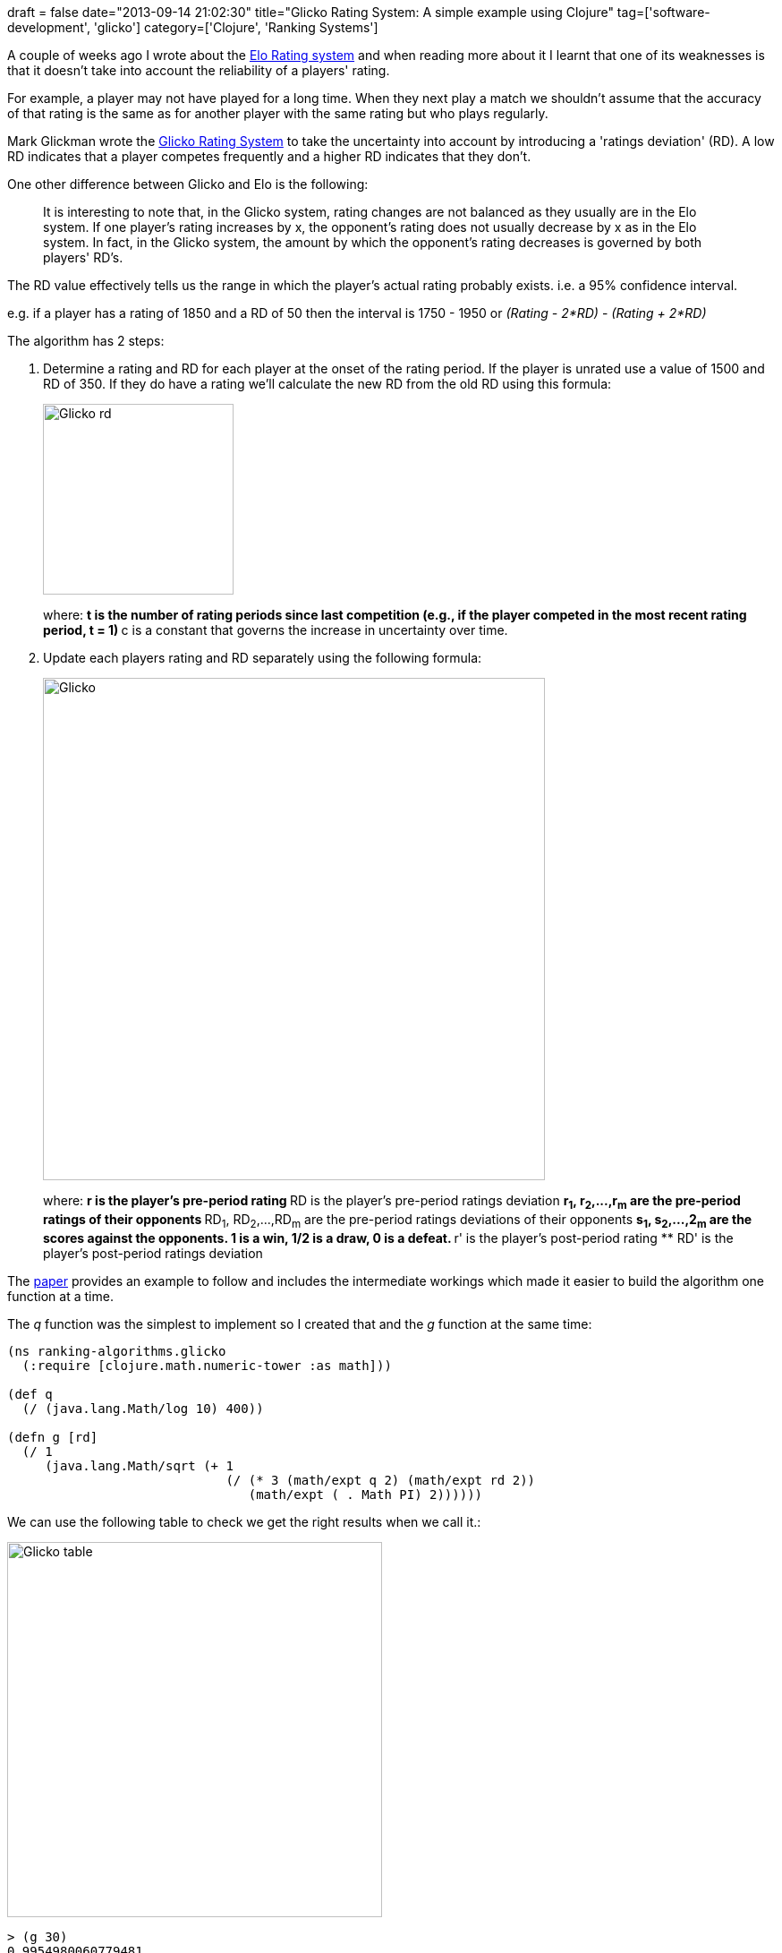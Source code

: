 +++
draft = false
date="2013-09-14 21:02:30"
title="Glicko Rating System: A simple example using Clojure"
tag=['software-development', 'glicko']
category=['Clojure', 'Ranking Systems']
+++

A couple of weeks ago I wrote about the http://www.markhneedham.com/blog/2013/08/31/elo-rating-system-ranking-champions-league-teams-using-clojure/[Elo Rating system] and when reading more about it I learnt that one of its weaknesses is that it doesn't take into account the reliability of a players' rating.

For example, a player may not have played for a long time. When they next play a match we shouldn't assume that the accuracy of that rating is the same as for another player with the same rating but who plays regularly.

Mark Glickman wrote the http://www.glicko.net/glicko/glicko.pdf[Glicko Rating System] to take the uncertainty into account by introducing a 'ratings deviation' (RD). A low RD indicates that a player competes frequently and a higher RD indicates that they don't.

One other difference between Glicko and Elo is the following:

____
It is interesting to note that, in the Glicko system, rating changes are not balanced as they usually are in the Elo system. If one player's rating increases by x, the opponent's rating does not usually decrease by x as in the Elo system. In fact, in the Glicko system, the amount by which the opponent's rating decreases is governed by both players' RD's.
____

The RD value effectively tells us the range in which the player's actual rating probably exists. i.e. a 95% confidence interval.

e.g. if a player has a rating of 1850 and a RD of 50 then the interval is 1750 - 1950 or +++<cite>+++(Rating - 2*RD)+++</cite>+++ - +++<cite>+++(Rating + 2*RD)+++</cite>+++

The algorithm has 2 steps:

. Determine a rating and RD for each player at the onset of the rating period. If the player is unrated use a value of 1500 and RD of 350. If they do have a rating we'll calculate the new RD from the old RD using this formula:
+
image::{{<siteurl>}}/uploads/2013/09/glicko-rd.jpg[Glicko rd,213]
+
where:
 ** t is the number of rating periods since last competition (e.g., if the player competed in the most recent rating period, t = 1)
 ** c is a constant that governs the increase in uncertainty over time.
. Update each players rating and RD separately using the following formula:
+
image::{{<siteurl>}}/uploads/2013/09/glicko.jpg[Glicko,561]
+
where:
 ** r is the player's pre-period rating
 ** RD is the player's pre-period ratings deviation
 ** r~1~, r~2~,\...,r~m~ are the pre-period ratings of their opponents
 ** RD~1~, RD~2~,\...,RD~m~ are the pre-period ratings deviations of their opponents
 ** s~1~, s~2~,\...,2~m~ are the scores against the opponents. 1 is a win, 1/2 is a draw, 0 is a defeat.
 ** r' is the player's post-period rating
 ** RD' is the player's post-period ratings deviation

The http://www.glicko.net/glicko/glicko.pdf[paper] provides an example to follow and includes the intermediate workings which made it easier to build the algorithm one function at a time.

The +++<cite>+++q+++</cite>+++ function was the simplest to implement so I created that and the +++<cite>+++g+++</cite>+++ function at the same time:

[source,lisp]
----

(ns ranking-algorithms.glicko
  (:require [clojure.math.numeric-tower :as math]))

(def q
  (/ (java.lang.Math/log 10) 400))

(defn g [rd]
  (/ 1
     (java.lang.Math/sqrt (+ 1
                             (/ (* 3 (math/expt q 2) (math/expt rd 2))
                                (math/expt ( . Math PI) 2))))))
----

We can use the following table to check we get the right results when we call it.:

image::{{<siteurl>}}/uploads/2013/09/glicko-table.jpg[Glicko table,419]

[source,lisp]
----

> (g 30)
0.9954980060779481
> (g 100)
0.953148974234587
> (g 300)
0.7242354637384434
----

The next easiest function to write was the +++<cite>+++E+++</cite>+++ function:

[source,lisp]
----

(defn e [rating opponent-rating opponent-rd]
  (/ 1
     (+ 1
        (math/expt 10 (/ (* (- (g opponent-rd))
                            (- rating opponent-rating))
                         400)))))
----

And if we test that assuming that we have a rating of 1500 with a RD of 200:

[source,lisp]
----

> (e 1500 1400 30)
0.639467736007921
> (e 1500 1550 100)
0.43184235355955686
> (e 1500 1700 300)
0.30284072524764
----

Finally we need to write the +++<cite>+++d^2^+++</cite>+++ supporting function:

[source,lisp]
----

(defn d2 [opponents]
  (/ 1  (* (math/expt q 2)
           (reduce process-opponent 0 opponents))))

(defn process-opponent [total opponent]
  (let [{:keys [g e]} opponent]
    (+ total (* (math/expt g 2) e (- 1 e)))))
----

In this function we need to sum a combination of the +++<cite>+++g+++</cite>+++ and +++<cite>+++e+++</cite>+++ values we calculated earlier for each opponent so we can use a reduce over a collection of those values for each opponent to do that:

[source,lisp]
----

> (d2 [{:g (g 30) :e (e 1500 1400 30)}
       {:g (g 100) :e (e 1500 1550 100)}
       {:g (g 300) :e (e 1500 1700 300)}])
53685.74290197874
----

I get a slightly different value for this function which I think is because I didn't round the intermediate values to 2 decimal places as the example does.

Now we can introduce the +++<cite>+++r'+++</cite>+++ function which returns our ranking after taking the matches against these opponents into account:

[source,lisp]
----

(defn update-ranking [ranking-delta opponent]
  (let [{:keys [ranking opponent-ranking opponent-ranking-rd score]} opponent]
    (+ ranking-delta
       (* (g opponent-ranking-rd)
          (- score (e ranking opponent-ranking opponent-ranking-rd))))))

(defn g-and-e
  [ranking {o-rd :opponent-ranking-rd o-ranking :opponent-ranking}]
  {:g (g o-rd) :e (e ranking o-ranking o-rd)})

(defn ranking-after-round
  [{ ranking :ranking rd :ranking-rd opponents :opponents}]
  (+ ranking
     (* (/ q
           (+ (/ 1 (math/expt rd 2))
              (/ 1 (d2 (map (partial g-and-e ranking) opponents)))))
        (reduce update-ranking 0 (map #(assoc-in % [:ranking] ranking) opponents)))))
----

One thing I wasn't sure about here was the use of +++<cite>+++partial+++</cite>+++ which is a bit of a Haskell idiom. I'm not sure what the favoured approach is in Clojure land yet.

If we execute that function we get the expected result:

[source,lisp]
----

> (ranking-after-round { :ranking 1500
                         :ranking-rd 200
                         :opponents[{:opponent-ranking 1400 :opponent-ranking-rd 30 :score 1}
                                    {:opponent-ranking 1550 :opponent-ranking-rd 100 :score 0}
                                    {:opponent-ranking 1700 :opponent-ranking-rd 300 :score 0}]})
1464.1064627569112
----

The only function missing now is +++<cite>+++RD'+++</cite>+++ which returns our RD after taking these matches into account:

[source,lisp]
----

(defn rd-after-round
  [{ ranking :ranking rd :ranking-rd opponents :opponents}]
  (java.lang.Math/sqrt (/ 1 (+ (/ 1 (math/expt rd 2)
                                  )
                               (/ 1 (d2 (map (partial g-and-e ranking) opponents)))))))
----

If we execute that function we get the expected result and we're done!

[source,lisp]
----

> (rd-after-round { :ranking 1500
                    :ranking-rd 200
                    :opponents[{:opponent-ranking 1400 :opponent-ranking-rd 30 :score 1}
                               {:opponent-ranking 1550 :opponent-ranking-rd 100 :score 0}
                               {:opponent-ranking 1700 :opponent-ranking-rd 300 :score 0}]})
151.39890244796933
----

The next step is to run this algorithm against the football data and see if its results differ to the ones I got with the Elo algorithm.

I'm still not quite sure what I should set the rating period to. My initial thinking was that the rating period could be a season but that would mean that a team's rating only really makes sense after a few seasons of matches.

The https://github.com/mneedham/ranking-algorithms/blob/master/src/ranking_algorithms/glicko.clj[code is on github]if you want to play with it and if you have any suggestions on how to make the code more idiomatic I'd love to hear them.
